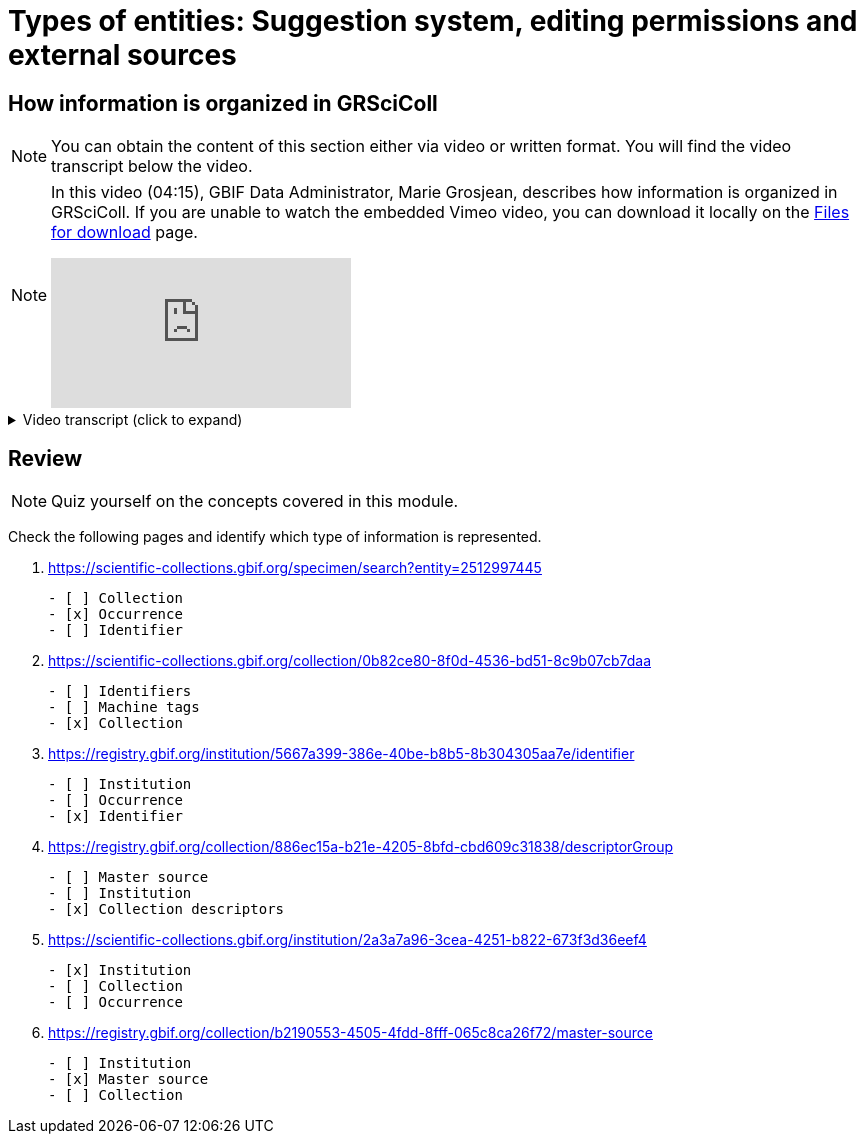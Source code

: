 = Types of entities: Suggestion system, editing permissions and external sources

== How information is organized in GRSciColl

[NOTE]
====
You can obtain the content of this section either via video or written format. You will find the video transcript below the video.
====

[NOTE.presentation]
====
In this video (04:15), GBIF Data Administrator, Marie Grosjean, describes how information is organized in GRSciColl.   
If you are unable to watch the embedded Vimeo video, you can download it locally on the xref:downloads.adoc[Files for download] page.

[.responsive-video]
video::1074662341[vimeo]
====

.Video transcript (click to expand)
[%collapsible]
====
//. {blank}
//+
[.float-group]
--
[.left]
The content of GRSciColl centers around describing physical scientific collections: their content, location, contact information, etc and their associated institutions. The two types of entries that you will see on GRSciColl are **institutions** and **collections**.

* **Collection** entries contain information about the collection. They can be associated or not with an institution (for example personal collections don’t have to be associated with any institution). Collections can have their own content description, address and contact information.
* **Institution** entries contain information about the collection-holding institutions. They can be associated with zero, one or several collections. They have their own description, expertise, address and contact information.

Both collection and institution entries can be associated with **identifiers**. These identifiers can be external ones (such as ROR identifiers for institutions) or can be historical.

Both collection and institution entries can be connected to one external source of information called **master source**. There are a limited number of possible sources (currently in March 2025, only GBIF Datasets, GBIF publishers and Index Herbariorum entries can be sources of information but we are working on adding more). Once an entry is connected to such a source, some fields will be automatically updated by the source.

In addition to institution and collection entries, GRSciColl records are linked to **occurrence** records published on GBIF when possible. This allows to display some aggregated metrics on GRSciColl pages regardless of the way that the data were published on GBIF.org. One collection can be linked to occurrence records coming from different GBIF datasets and one dataset can have records linked to several collection entries. Occurrences are linked to institution and collection entries based on the collection and institution codes and identifiers used. The GRSciColl API also supports the creation of explicit mapping (find out more in the other modules).

GRSciColl also supports the upload of collection information as structured tables called **collection descriptors**. Collection descriptors can contain relevant details about collections and sub-collections as well as quantitative data which cannot be shared on collection pages (for example, the number of fossil specimens collected in a particular region). Some collection descriptors are used for indexing collections. This means that they improve collection discoverability. For example, a collection associated with a moss species name will be found by users looking for “Bryophyta” in the scientific name field of the collection search. Collection descriptors are particularly relevant for collections that aren’t fully digitized and/or where the specimen records aren’t available on GBIF.org.
A collection can be associated with zero, one or several collection descriptor groups (tables).

Finally, any GRSciColl collection or institution entry can be associated with **machine tags** (machineTag). Machine tags are meant to be machine readable information to facilitate the programmatic processing of GRSciColl data (they are not meant to be displayed). For example, they are used by Integrated Digitized Biocollections (iDigBio) to show some of GRSciColl data on their collection portal: https://portal.idigbio.org/portal/collections.

For the purpose of understanding the permission model here is a summary of the elements mentioned above:

* Institution
* Collection
* Identifiers
* Master source
* Occurrences
* Collection descriptors
* Machine tags
--
====

== Review

[NOTE.quiz]
====
Quiz yourself on the concepts covered in this module.
====

====
Check the following pages and identify which type of information is represented.

// Link 1
. https://scientific-collections.gbif.org/specimen/search?entity=2512997445
+
[question, mc]
....

- [ ] Collection
- [x] Occurrence
- [ ] Identifier
....
// Link 2
. https://scientific-collections.gbif.org/collection/0b82ce80-8f0d-4536-bd51-8c9b07cb7daa
+
[question, mc]
....

- [ ] Identifiers
- [ ] Machine tags
- [x] Collection
....
// Link 3
. https://registry.gbif.org/institution/5667a399-386e-40be-b8b5-8b304305aa7e/identifier
+
[question, mc]
....

- [ ] Institution
- [ ] Occurrence
- [x] Identifier
....
// Link 4
. https://registry.gbif.org/collection/886ec15a-b21e-4205-8bfd-cbd609c31838/descriptorGroup
+
[question, mc]
....

- [ ] Master source
- [ ] Institution
- [x] Collection descriptors
....
// Link 5
. https://scientific-collections.gbif.org/institution/2a3a7a96-3cea-4251-b822-673f3d36eef4
+
[question, mc]
....

- [x] Institution
- [ ] Collection
- [ ] Occurrence
....
// Link 6
. https://registry.gbif.org/collection/b2190553-4505-4fdd-8fff-065c8ca26f72/master-source
+
[question, mc]
....

- [ ] Institution
- [x] Master source
- [ ] Collection
....
====
